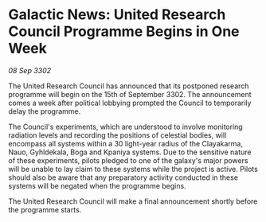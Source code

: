 * Galactic News: United Research Council Programme Begins in One Week

/08 Sep 3302/

The United Research Council has announced that its postponed research programme will begin on the 15th of September 3302. The announcement comes a week after political lobbying prompted the Council to temporarily delay the programme. 

The Council's experiments, which are understood to involve monitoring radiation levels and recording the positions of celestial bodies, will encompass all systems within a 30 light-year radius of the Clayakarma, Nauo, Gyhldekala, Boga and Kpaniya systems. Due to the sensitive nature of these experiments, pilots pledged to one of the galaxy's major powers will be unable to lay claim to these systems while the project is active. Pilots should also be aware that any preparatory activity conducted in these systems will be negated when the programme begins. 

The United Research Council will make a final announcement shortly before the programme starts.